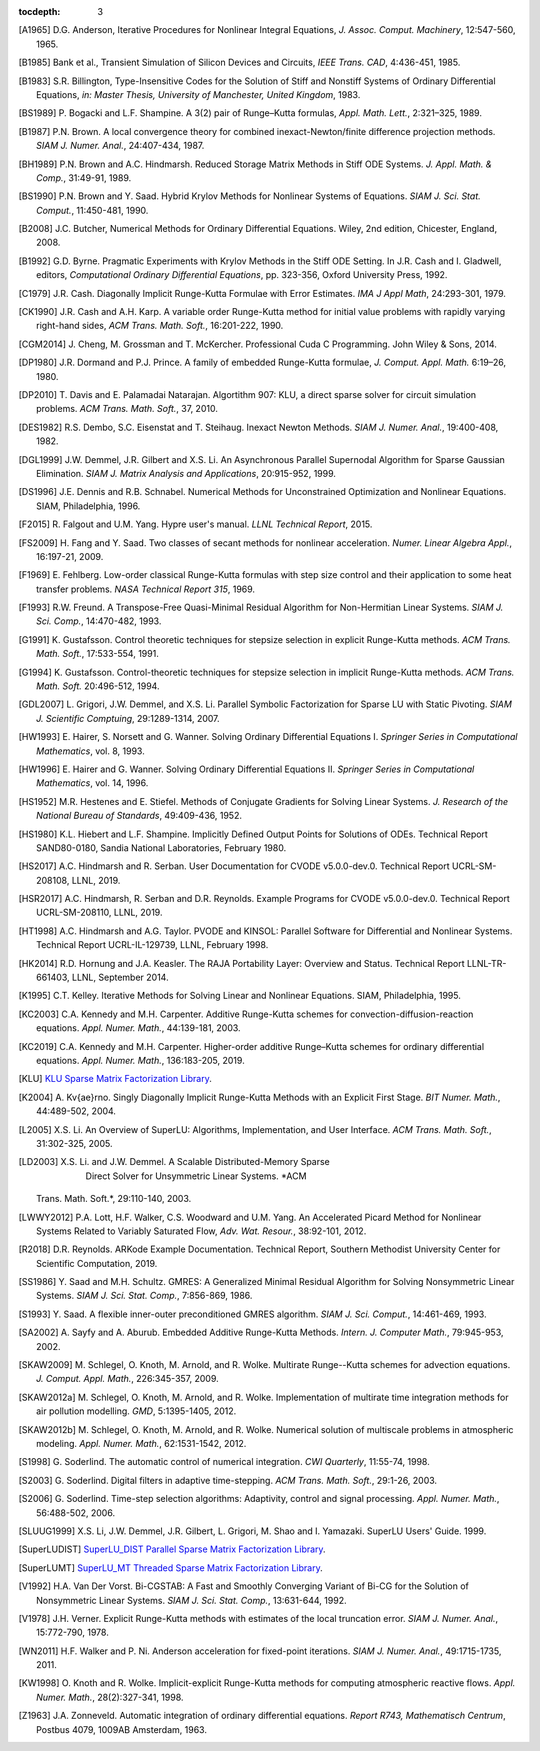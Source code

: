 ..
   Programmer(s): Daniel R. Reynolds @ SMU
   ----------------------------------------------------------------
   SUNDIALS Copyright Start
   Copyright (c) 2002-2019, Lawrence Livermore National Security
   and Southern Methodist University.
   All rights reserved.

   See the top-level LICENSE and NOTICE files for details.

   SPDX-License-Identifier: BSD-3-Clause
   SUNDIALS Copyright End
   ----------------------------------------------------------------

:tocdepth: 3

.. _References:

.. only:: html

   ==========
   References
   ==========

.. [A1965] D.G. Anderson, Iterative Procedures for Nonlinear Integral
           Equations, *J. Assoc. Comput. Machinery*,
           12:547-560, 1965.

.. [B1985] Bank et al., Transient Simulation of Silicon Devices and
           Circuits, *IEEE Trans. CAD*, 4:436-451, 1985.

.. [B1983] S.R. Billington, Type-Insensitive Codes for the Solution of
           Stiff and Nonstiff Systems of Ordinary Differential
           Equations, *in: Master Thesis, University of Manchester,
           United Kingdom*, 1983.

.. [BS1989] P. Bogacki and L.F. Shampine. A 3(2) pair of Runge–Kutta
            formulas, *Appl. Math. Lett.*, 2:321–325, 1989.

.. [B1987] P.N. Brown. A local convergence theory for combined
           inexact-Newton/finite difference projection
           methods. *SIAM J. Numer. Anal.*, 24:407-434, 1987.

.. [BH1989] P.N. Brown and A.C. Hindmarsh. Reduced Storage
            Matrix Methods in Stiff ODE Systems. *J. Appl. Math. &
            Comp.*, 31:49-91, 1989.

.. [BS1990] P.N. Brown and Y. Saad. Hybrid Krylov Methods for
            Nonlinear Systems of Equations. *SIAM J. Sci. Stat. Comput.*, 11:450-481, 1990.

.. [B2008] J.C. Butcher, Numerical Methods for Ordinary Differential
           Equations. Wiley, 2nd edition, Chicester, England, 2008.

.. [B1992] G.D. Byrne. Pragmatic Experiments with Krylov Methods
           in the Stiff ODE Setting.  In J.R. Cash and I. Gladwell,
           editors, *Computational Ordinary Differential Equations*,
           pp. 323-356, Oxford University Press, 1992.

.. [C1979] J.R. Cash. Diagonally Implicit Runge-Kutta Formulae with
           Error Estimates. *IMA J Appl Math*, 24:293-301, 1979.

.. [CK1990] J.R. Cash and A.H. Karp. A variable order Runge-Kutta
            method for initial value problems with rapidly varying
            right-hand sides, *ACM Trans. Math. Soft.*,
            16:201-222, 1990.

.. [CGM2014] J. Cheng, M. Grossman and T. McKercher. Professional Cuda
             C Programming.  John Wiley & Sons, 2014.

.. [DP1980] J.R. Dormand and P.J. Prince. A family of embedded
            Runge-Kutta formulae, *J. Comput. Appl. Math.* 6:19–26, 1980.

.. [DP2010] T. Davis and E. Palamadai Natarajan.  Algortithm 907: KLU,
            a direct sparse solver for circuit simulation
            problems. *ACM Trans. Math. Soft.*, 37, 2010.

.. [DES1982] R.S. Dembo, S.C. Eisenstat and T. Steihaug.  Inexact
             Newton Methods. *SIAM J. Numer. Anal.*, 19:400-408, 1982.

.. [DGL1999] J.W. Demmel, J.R. Gilbert and X.S. Li. An Asynchronous
             Parallel Supernodal Algorithm for Sparse Gaussian
             Elimination. *SIAM J. Matrix Analysis and Applications*,
             20:915-952, 1999.

.. [DS1996] J.E. Dennis and R.B. Schnabel.  Numerical Methods for
            Unconstrained Optimization and Nonlinear Equations. SIAM,
            Philadelphia, 1996.

.. [F2015] R. Falgout and U.M. Yang. Hypre user's manual. *LLNL
           Technical Report*, 2015.

.. [FS2009] H. Fang and Y. Saad. Two classes of secant methods for
            nonlinear acceleration. *Numer. Linear Algebra Appl.*,
            16:197-21, 2009.

.. [F1969] E. Fehlberg. Low-order classical Runge-Kutta formulas with
           step size control and their application to some heat
           transfer problems. *NASA Technical Report 315*, 1969.

.. [F1993] R.W. Freund. A Transpose-Free Quasi-Minimal Residual Algorithm
           for Non-Hermitian Linear Systems. *SIAM J. Sci. Comp.*,
           14:470-482, 1993.

.. [G1991] K. Gustafsson.  Control theoretic techniques for stepsize
           selection in explicit Runge-Kutta methods. *ACM
           Trans. Math. Soft.*, 17:533-554, 1991.

.. [G1994] K. Gustafsson.  Control-theoretic techniques for stepsize
           selection in implicit Runge-Kutta methods. *ACM
           Trans. Math. Soft.* 20:496-512, 1994.

.. [GDL2007] L. Grigori, J.W. Demmel, and X.S. Li. Parallel Symbolic
            Factorization for Sparse LU with Static Pivoting. *SIAM J.
            Scientific Comptuing*, 29:1289-1314, 2007.

.. [HW1993] E. Hairer, S. Norsett and G. Wanner.  Solving Ordinary
            Differential Equations I. *Springer Series in
            Computational Mathematics*, vol. 8, 1993.

.. [HW1996] E. Hairer and G. Wanner. Solving Ordinary Differential
            Equations II. *Springer Series in Computational
            Mathematics*, vol. 14, 1996.

.. [HS1952] M.R. Hestenes and E. Stiefel. Methods of Conjugate
            Gradients for Solving Linear Systems. *J. Research of the
            National Bureau of Standards*, 49:409-436, 1952.

.. [HS1980] K.L. Hiebert and L.F. Shampine.  Implicitly Defined Output
            Points for Solutions of ODEs.  Technical Report
            SAND80-0180, Sandia National Laboratories, February 1980.

.. [HS2017] A.C. Hindmarsh and R. Serban. User Documentation for CVODE
            v5.0.0-dev.0. Technical Report UCRL-SM-208108, LLNL, 2019.

.. [HSR2017] A.C. Hindmarsh, R. Serban and D.R. Reynolds. Example
             Programs for CVODE v5.0.0-dev.0. Technical Report
             UCRL-SM-208110, LLNL, 2019.

.. [HT1998] A.C. Hindmarsh and A.G. Taylor.  PVODE and KINSOL:
            Parallel Software for Differential and Nonlinear
            Systems. Technical Report UCRL-IL-129739, LLNL,
            February 1998.

.. [HK2014] R.D. Hornung and J.A. Keasler.  The RAJA Portability
            Layer: Overview and Status. Technical Report
            LLNL-TR-661403, LLNL, September 2014.

.. [K1995] C.T. Kelley.  Iterative Methods for Solving Linear and
           Nonlinear Equations. SIAM, Philadelphia, 1995.

.. [KC2003] C.A. Kennedy and M.H. Carpenter. Additive Runge-Kutta
            schemes for convection-diffusion-reaction
            equations. *Appl. Numer. Math.*, 44:139-181, 2003.

.. [KC2019] C.A. Kennedy and M.H. Carpenter. Higher-order additive
            Runge–Kutta schemes for ordinary differential
            equations. *Appl. Numer. Math.*, 136:183-205, 2019.

.. [KLU] `KLU Sparse Matrix Factorization Library
         <http://faculty.cse.tamu.edu/davis/suitesparse.html>`_.

.. [K2004] A. Kv{\ae}rno. Singly Diagonally Implicit Runge-Kutta
           Methods with an Explicit First Stage. *BIT Numer. Math.*,
           44:489-502, 2004.

.. [L2005] X.S. Li. An Overview of SuperLU: Algorithms,
           Implementation, and User Interface. *ACM
           Trans. Math. Soft.*, 31:302-325, 2005.

.. [LD2003] X.S. Li. and J.W. Demmel. A Scalable Distributed-Memory Sparse
            Direct Solver for Unsymmetric Linear Systems. *ACM
           Trans. Math. Soft.*, 29:110-140, 2003.

.. [LWWY2012] P.A. Lott, H.F. Walker, C.S. Woodward and U.M. Yang. An
              Accelerated Picard Method for Nonlinear Systems Related to
              Variably Saturated Flow, *Adv. Wat. Resour.*, 38:92-101, 2012.

.. [R2018] D.R. Reynolds. ARKode Example Documentation. Technical
           Report, Southern Methodist University Center for Scientific
           Computation, 2019.

.. [SS1986] Y. Saad and M.H. Schultz. GMRES: A Generalized Minimal Residual
            Algorithm for Solving Nonsymmetric Linear Systems.
            *SIAM J. Sci. Stat. Comp.*, 7:856-869, 1986.

.. [S1993] Y. Saad. A flexible inner-outer preconditioned GMRES
           algorithm.  *SIAM J. Sci. Comput.*, 14:461-469, 1993.

.. [SA2002] A. Sayfy and A. Aburub. Embedded Additive Runge-Kutta
            Methods. *Intern. J. Computer Math.*, 79:945-953, 2002.

.. [SKAW2009] M. Schlegel, O. Knoth, M. Arnold, and R. Wolke. Multirate
              Runge--Kutta schemes for advection
              equations. *J. Comput. Appl. Math.*, 226:345-357, 2009.

.. [SKAW2012a] M. Schlegel, O. Knoth, M. Arnold, and R. Wolke. Implementation of
               multirate time integration methods for air pollution modelling.
               *GMD*, 5:1395-1405, 2012.

.. [SKAW2012b] M. Schlegel, O. Knoth, M. Arnold, and R. Wolke. Numerical
               solution of multiscale problems in atmospheric modeling.
               *Appl. Numer. Math.*, 62:1531-1542, 2012.

.. [S1998] G. Soderlind. The automatic control of numerical
           integration.  *CWI Quarterly*, 11:55-74, 1998.

.. [S2003] G. Soderlind. Digital filters in adaptive time-stepping.
           *ACM Trans. Math. Soft.*, 29:1-26, 2003.

.. [S2006] G. Soderlind. Time-step selection algorithms: Adaptivity,
           control and signal processing. *Appl. Numer. Math.*,
           56:488-502, 2006.

.. [SLUUG1999] X.S. Li, J.W. Demmel, J.R. Gilbert, L. Grigori,  M. Shao and
          I. Yamazaki. SuperLU Users' Guide. 1999.

.. [SuperLUDIST] `SuperLU_DIST Parallel Sparse Matrix Factorization Library
               <http://crd-legacy.lbl.gov/~xiaoye/SuperLU/>`_.

.. [SuperLUMT] `SuperLU_MT Threaded Sparse Matrix Factorization Library
               <http://crd-legacy.lbl.gov/~xiaoye/SuperLU/>`_.

.. [V1992] H.A. Van Der Vorst. Bi-CGSTAB: A Fast and Smoothly Converging Variant
           of Bi-CG for the Solution of Nonsymmetric Linear Systems. *SIAM J. Sci. Stat. Comp.*,
           13:631-644, 1992.

.. [V1978] J.H. Verner. Explicit Runge-Kutta methods with estimates of
           the local truncation error. *SIAM J. Numer. Anal.*,
           15:772-790, 1978.

.. [WN2011] H.F. Walker and P. Ni. Anderson acceleration for
            fixed-point iterations. *SIAM J. Numer. Anal.*,
            49:1715-1735, 2011.

.. [KW1998] O. Knoth and R. Wolke. Implicit-explicit Runge-Kutta methods for
            computing atmospheric reactive flows. *Appl. Numer. Math.*,
            28(2):327-341, 1998.

.. [Z1963] J.A. Zonneveld. Automatic integration of ordinary
           differential equations. *Report R743, Mathematisch Centrum*,
           Postbus 4079, 1009AB Amsterdam, 1963.
